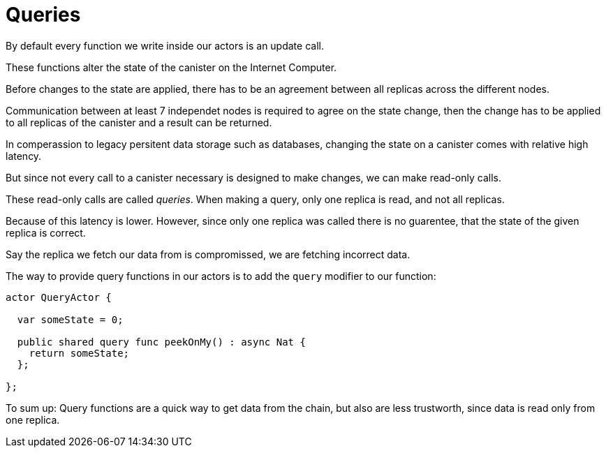 = Queries

By default every function we write inside our actors is an update call.

These functions alter the state of the canister on the Internet Computer.

Before changes to the state are applied, there has to be an agreement between
all replicas across the different nodes.

Communication between at least 7 independet nodes is required to agree on the
state change, then the change has to be applied to all replicas of the canister
and a result can be returned.

In comperassion to legacy persitent data storage such as databases, changing the
state on a canister comes with relative high latency.

But since not every call to a canister necessary is designed to make changes, we can
make read-only calls.

These read-only calls are called _queries_. When making a query, only one
replica is read, and not all replicas.

Because of this latency is lower. However, since only one replica was called
there is no guarentee, that the state of the given replica is correct.

Say the replica we fetch our data from is compromissed, we are fetching
incorrect data.

The way to provide query functions in our actors is to add the `query` modifier
to our function:

[source,motoko]
----
actor QueryActor {

  var someState = 0;

  public shared query func peekOnMy() : async Nat {
    return someState;
  };

};
----

To sum up: Query functions are a quick way to get data from the chain, but also
are less trustworth, since data is read only from one replica.